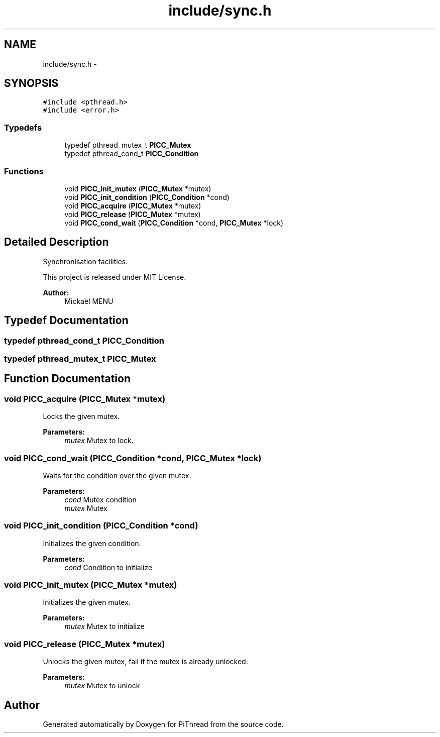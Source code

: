 .TH "include/sync.h" 3 "Fri Feb 8 2013" "PiThread" \" -*- nroff -*-
.ad l
.nh
.SH NAME
include/sync.h \- 
.SH SYNOPSIS
.br
.PP
\fC#include <pthread\&.h>\fP
.br
\fC#include <error\&.h>\fP
.br

.SS "Typedefs"

.in +1c
.ti -1c
.RI "typedef pthread_mutex_t \fBPICC_Mutex\fP"
.br
.ti -1c
.RI "typedef pthread_cond_t \fBPICC_Condition\fP"
.br
.in -1c
.SS "Functions"

.in +1c
.ti -1c
.RI "void \fBPICC_init_mutex\fP (\fBPICC_Mutex\fP *mutex)"
.br
.ti -1c
.RI "void \fBPICC_init_condition\fP (\fBPICC_Condition\fP *cond)"
.br
.ti -1c
.RI "void \fBPICC_acquire\fP (\fBPICC_Mutex\fP *mutex)"
.br
.ti -1c
.RI "void \fBPICC_release\fP (\fBPICC_Mutex\fP *mutex)"
.br
.ti -1c
.RI "void \fBPICC_cond_wait\fP (\fBPICC_Condition\fP *cond, \fBPICC_Mutex\fP *lock)"
.br
.in -1c
.SH "Detailed Description"
.PP 
Synchronisation facilities\&.
.PP
This project is released under MIT License\&.
.PP
\fBAuthor:\fP
.RS 4
Mickaël MENU 
.RE
.PP

.SH "Typedef Documentation"
.PP 
.SS "typedef pthread_cond_t \fBPICC_Condition\fP"

.SS "typedef pthread_mutex_t \fBPICC_Mutex\fP"

.SH "Function Documentation"
.PP 
.SS "void PICC_acquire (\fBPICC_Mutex\fP *mutex)"
Locks the given mutex\&.
.PP
\fBParameters:\fP
.RS 4
\fImutex\fP Mutex to lock\&. 
.RE
.PP

.SS "void PICC_cond_wait (\fBPICC_Condition\fP *cond, \fBPICC_Mutex\fP *lock)"
Waits for the condition over the given mutex\&.
.PP
\fBParameters:\fP
.RS 4
\fIcond\fP Mutex condition 
.br
\fImutex\fP Mutex 
.RE
.PP

.SS "void PICC_init_condition (\fBPICC_Condition\fP *cond)"
Initializes the given condition\&.
.PP
\fBParameters:\fP
.RS 4
\fIcond\fP Condition to initialize 
.RE
.PP

.SS "void PICC_init_mutex (\fBPICC_Mutex\fP *mutex)"
Initializes the given mutex\&.
.PP
\fBParameters:\fP
.RS 4
\fImutex\fP Mutex to initialize 
.RE
.PP

.SS "void PICC_release (\fBPICC_Mutex\fP *mutex)"
Unlocks the given mutex, fail if the mutex is already unlocked\&.
.PP
\fBParameters:\fP
.RS 4
\fImutex\fP Mutex to unlock 
.RE
.PP

.SH "Author"
.PP 
Generated automatically by Doxygen for PiThread from the source code\&.
